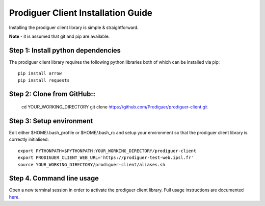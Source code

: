 ===================================
Prodiguer Client Installation Guide
===================================

Installing the prodiguer client library is simple & straightforward.

**Note** - it is assumed that git and pip are available.

Step 1: Install python dependencies
----------------------------

The prodiguer client library requires the following python libraries both of which can be installed via pip::

	pip install arrow
	pip install requests

Step 2: Clone from GitHub::
----------------------------

	cd YOUR_WORKING_DIRECTORY
	git clone https://github.com/Prodiguer/prodiguer-client.git

Step 3: Setup environment
----------------------------

Edit either $HOME/.bash_profile or $HOME/.bash_rc and setup your environment so that the prodiguer client library is correctly initialised::

	export PYTHONPATH=$PYTHONPATH:YOUR_WORKING_DIRECTORY/prodiguer-client
	export PRODIGUER_CLIENT_WEB_URL='https://prodiguer-test-web.ipsl.fr'
	source YOUR_WORKING_DIRECTORY/prodiguer-client/aliases.sh

Step 4.	Command line usage
----------------------------

Open a new terminal session in order to activate the prodiguer client library.  Full usage instructions are documented `here <https://github.com/Prodiguer/prodiguer-client/blob/master/docs/usage.rst>`_.